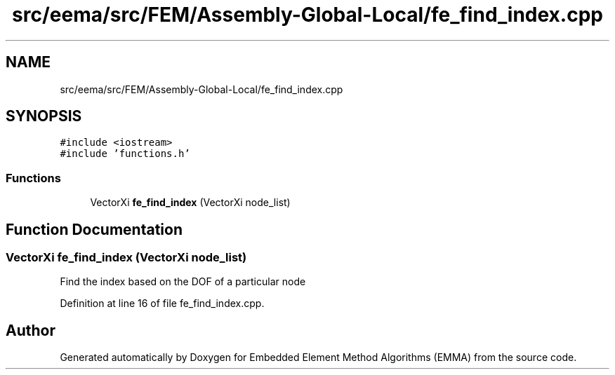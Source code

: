 .TH "src/eema/src/FEM/Assembly-Global-Local/fe_find_index.cpp" 3 "Wed May 10 2017" "Embedded Element Method Algorithms (EMMA)" \" -*- nroff -*-
.ad l
.nh
.SH NAME
src/eema/src/FEM/Assembly-Global-Local/fe_find_index.cpp
.SH SYNOPSIS
.br
.PP
\fC#include <iostream>\fP
.br
\fC#include 'functions\&.h'\fP
.br

.SS "Functions"

.in +1c
.ti -1c
.RI "VectorXi \fBfe_find_index\fP (VectorXi node_list)"
.br
.in -1c
.SH "Function Documentation"
.PP 
.SS "VectorXi fe_find_index (VectorXi node_list)"
Find the index based on the DOF of a particular node 
.PP
Definition at line 16 of file fe_find_index\&.cpp\&.
.SH "Author"
.PP 
Generated automatically by Doxygen for Embedded Element Method Algorithms (EMMA) from the source code\&.
